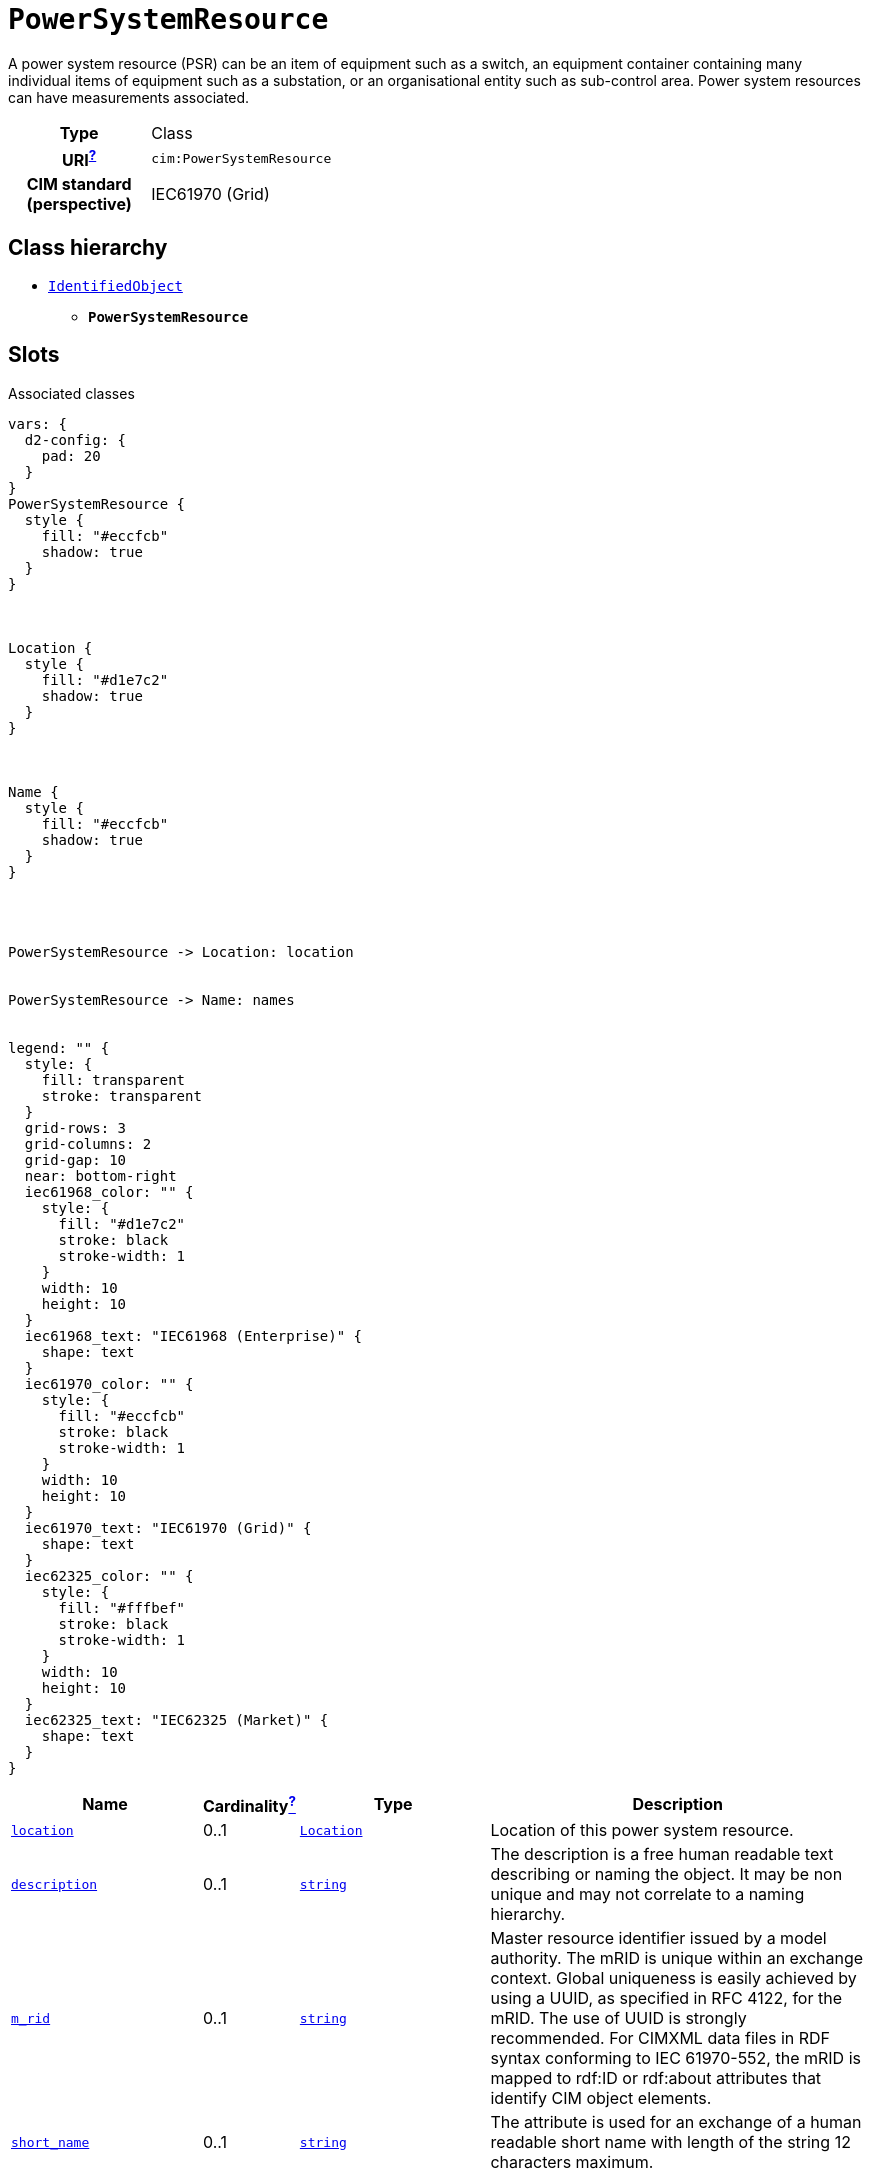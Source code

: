 = `PowerSystemResource`
:toclevels: 4


+++A power system resource (PSR) can be an item of equipment such as a switch, an equipment container containing many individual items of equipment such as a substation, or an organisational entity such as sub-control area. Power system resources can have measurements associated.+++


[cols="h,3",width=65%]
|===
| Type
| Class

| URI^xref:ROOT::uri_explanation.adoc[?]^
| `cim:PowerSystemResource`


| CIM standard (perspective)
| IEC61970 (Grid)



|===

== Class hierarchy
* xref::class/IdentifiedObject.adoc[`IdentifiedObject`]
** *`PowerSystemResource`*


== Slots



.Associated classes
[d2,svg,theme=4]
----
vars: {
  d2-config: {
    pad: 20
  }
}
PowerSystemResource {
  style {
    fill: "#eccfcb"
    shadow: true
  }
}



Location {
  style {
    fill: "#d1e7c2"
    shadow: true
  }
}



Name {
  style {
    fill: "#eccfcb"
    shadow: true
  }
}




PowerSystemResource -> Location: location


PowerSystemResource -> Name: names


legend: "" {
  style: {
    fill: transparent
    stroke: transparent
  }
  grid-rows: 3
  grid-columns: 2
  grid-gap: 10
  near: bottom-right
  iec61968_color: "" {
    style: {
      fill: "#d1e7c2"
      stroke: black
      stroke-width: 1
    }
    width: 10
    height: 10
  }
  iec61968_text: "IEC61968 (Enterprise)" {
    shape: text
  }
  iec61970_color: "" {
    style: {
      fill: "#eccfcb"
      stroke: black
      stroke-width: 1
    }
    width: 10
    height: 10
  }
  iec61970_text: "IEC61970 (Grid)" {
    shape: text
  }
  iec62325_color: "" {
    style: {
      fill: "#fffbef"
      stroke: black
      stroke-width: 1
    }
    width: 10
    height: 10
  }
  iec62325_text: "IEC62325 (Market)" {
    shape: text
  }
}
----


[cols="3,1,3,6",width=100%]
|===
| Name | Cardinalityxref:ROOT::cardinalities_explained.adoc[^?^,title="Explains stuff"] | Type | Description

| <<location,`location`>>
| 0..1
| xref::class/Location.adoc[`Location`]
| +++Location of this power system resource.+++

| <<description,`description`>>
| 0..1
| https://w3id.org/linkml/String[`string`]
| +++The description is a free human readable text describing or naming the object. It may be non unique and may not correlate to a naming hierarchy.+++

| <<m_rid,`m_rid`>>
| 0..1
| https://w3id.org/linkml/String[`string`]
| +++Master resource identifier issued by a model authority. The mRID is unique within an exchange context. Global uniqueness is easily achieved by using a UUID, as specified in RFC 4122, for the mRID. The use of UUID is strongly recommended.
For CIMXML data files in RDF syntax conforming to IEC 61970-552, the mRID is mapped to rdf:ID or rdf:about attributes that identify CIM object elements.+++

| <<short_name,`short_name`>>
| 0..1
| https://w3id.org/linkml/String[`string`]
| +++The attribute is used for an exchange of a human readable short name with length of the string 12 characters maximum.+++

| <<names,`names`>>
| 0..*
| xref::class/Name.adoc[`Name`]
| +++All names of this identified object.+++
|===

'''


//[discrete]
[#description]
=== `description`
+++The description is a free human readable text describing or naming the object. It may be non unique and may not correlate to a naming hierarchy.+++

[cols="h,4",width=65%]
|===
| URI
| `cim:IdentifiedObject.description`
| Cardinalityxref:ROOT::cardinalities_explained.adoc[^?^,title="Explains stuff"]
| 0..1
| Type
| https://w3id.org/linkml/String[`string`]

| Inherited from
| xref::class/IdentifiedObject.adoc[`IdentifiedObject`]


|===

//[discrete]
[#location]
=== `location`
+++Location of this power system resource.+++

[cols="h,4",width=65%]
|===
| URI
| `cim:PowerSystemResource.Location`
| Cardinalityxref:ROOT::cardinalities_explained.adoc[^?^,title="Explains stuff"]
| 0..1
| Type
| xref::class/Location.adoc[`Location`]


|===

//[discrete]
[#m_rid]
=== `m_rid`
+++Master resource identifier issued by a model authority. The mRID is unique within an exchange context. Global uniqueness is easily achieved by using a UUID, as specified in RFC 4122, for the mRID. The use of UUID is strongly recommended.
For CIMXML data files in RDF syntax conforming to IEC 61970-552, the mRID is mapped to rdf:ID or rdf:about attributes that identify CIM object elements.+++

[cols="h,4",width=65%]
|===
| URI
| `cim:IdentifiedObject.mRID`
| Cardinalityxref:ROOT::cardinalities_explained.adoc[^?^,title="Explains stuff"]
| 0..1
| Type
| https://w3id.org/linkml/String[`string`]

| Inherited from
| xref::class/IdentifiedObject.adoc[`IdentifiedObject`]


|===

//[discrete]
[#names]
=== `names`
+++All names of this identified object.+++

[cols="h,4",width=65%]
|===
| URI
| `cim:IdentifiedObject.Names`
| Cardinalityxref:ROOT::cardinalities_explained.adoc[^?^,title="Explains stuff"]
| 0..*
| Type
| xref::class/Name.adoc[`Name`]

| Inherited from
| xref::class/IdentifiedObject.adoc[`IdentifiedObject`]


|===

//[discrete]
[#short_name]
=== `short_name`
+++The attribute is used for an exchange of a human readable short name with length of the string 12 characters maximum.+++

[cols="h,4",width=65%]
|===
| URI
| http://iec.ch/TC57/CIM100-European#IdentifiedObject.shortName[`eu:IdentifiedObject.shortName`]
| Cardinalityxref:ROOT::cardinalities_explained.adoc[^?^,title="Explains stuff"]
| 0..1
| Type
| https://w3id.org/linkml/String[`string`]

| Inherited from
| xref::class/IdentifiedObject.adoc[`IdentifiedObject`]


|===


